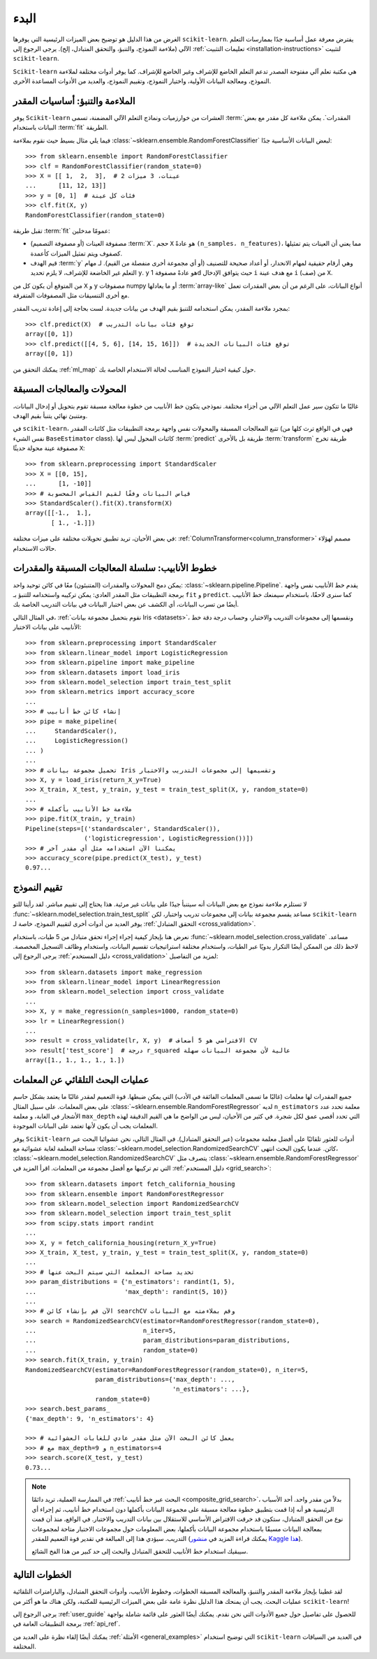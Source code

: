 
البدء
===============

الغرض من هذا الدليل هو توضيح بعض الميزات الرئيسية التي
يوفرها ``scikit-learn``. يفترض معرفة عمل أساسية جدًا
بممارسات التعلم الآلي (ملاءمة النموذج، والتنبؤ، والتحقق المتبادل،
إلخ). يرجى الرجوع إلى :ref:`تعليمات التثبيت
<installation-instructions>` لتثبيت ``scikit-learn``.

``Scikit-learn`` هي مكتبة تعلم آلي مفتوحة المصدر تدعم
التعلم الخاضع للإشراف وغير الخاضع للإشراف. كما يوفر أدوات مختلفة
لملاءمة النموذج، ومعالجة البيانات الأولية، واختيار النموذج، وتقييم النموذج،
والعديد من الأدوات المساعدة الأخرى.

الملاءمة والتنبؤ: أساسيات المقدر
----------------------------------------

يوفر ``Scikit-learn`` العشرات من خوارزميات ونماذج التعلم الآلي المضمنة،
تسمى :term:`المقدرات`. يمكن ملاءمة كل مقدر مع بعض البيانات
باستخدام :term:`fit` الطريقة.

فيما يلي مثال بسيط حيث نقوم بملاءمة
:class:`~sklearn.ensemble.RandomForestClassifier` لبعض البيانات الأساسية جدًا::

  >>> from sklearn.ensemble import RandomForestClassifier
  >>> clf = RandomForestClassifier(random_state=0)
  >>> X = [[ 1,  2,  3],  # 2 عينات، 3 ميزات
  ...      [11, 12, 13]]
  >>> y = [0, 1]  # فئات كل عينة
  >>> clf.fit(X, y)
  RandomForestClassifier(random_state=0)

تقبل طريقة :term:`fit` عمومًا مدخلين:

- مصفوفة العينات (أو مصفوفة التصميم) :term:`X`. حجم ``X``
  هو عادةً ``(n_samples، n_features)``، مما يعني أن العينات
  يتم تمثيلها كصفوف ويتم تمثيل الميزات كأعمدة.
- قيم الهدف :term:`y` وهي أرقام حقيقية لمهام الانحدار، أو
  أعداد صحيحة للتصنيف (أو أي مجموعة أخرى منفصلة من القيم). لـ
  مهام التعلم غير الخاضعة للإشراف، لا يلزم تحديد ``y``. ``y`` هو
  عادةً مصفوفة 1d حيث يتوافق الإدخال ``i`` مع هدف
  عينة ``i`` (صف) من ``X``.

من المتوقع أن يكون كل من ``X`` و ``y`` مصفوفات numpy أو ما يعادلها
:term:`array-like` أنواع البيانات، على الرغم من أن بعض المقدرات تعمل مع أخرى
التنسيقات مثل المصفوفات المتفرقة.

بمجرد ملاءمة المقدر، يمكن استخدامه للتنبؤ بقيم الهدف
من بيانات جديدة. لست بحاجة إلى إعادة تدريب المقدر::

  >>> clf.predict(X)  # توقع فئات بيانات التدريب
  array([0, 1])
  >>> clf.predict([[4, 5, 6], [14, 15, 16]])  # توقع فئات البيانات الجديدة
  array([0, 1])

يمكنك التحقق من :ref:`ml_map` حول كيفية اختيار النموذج المناسب لحالة الاستخدام الخاصة بك.

المحولات والمعالجات المسبقة
-------------------------------

غالبًا ما تتكون سير عمل التعلم الآلي من أجزاء مختلفة. نموذجي
يتكون خط الأنابيب من خطوة معالجة مسبقة تقوم بتحويل أو إدخال
البيانات، ومتنبئ نهائي يتنبأ بقيم الهدف.

في ``scikit-learn``، تتبع المعالجات المسبقة والمحولات نفس واجهة برمجة التطبيقات
مثل كائنات المقدر (فهي في الواقع ترث كلها من نفس الشيء
``BaseEstimator`` class). كائنات المحول ليس لها
:term:`predict` طريقة بل بالأحرى :term:`transform` طريقة تخرج
مصفوفة عينة محولة حديثًا ``X``::

  >>> from sklearn.preprocessing import StandardScaler
  >>> X = [[0, 15],
  ...      [1, -10]]
  >>> # قياس البيانات وفقًا لقيم القياس المحسوبة
  >>> StandardScaler().fit(X).transform(X)
  array([[-1.,  1.],
         [ 1., -1.]])

في بعض الأحيان، تريد تطبيق تحويلات مختلفة على ميزات مختلفة:
:ref:`ColumnTransformer<column_transformer>` مصمم لهؤلاء
حالات الاستخدام.

خطوط الأنابيب: سلسلة المعالجات المسبقة والمقدرات
--------------------------------------------------

يمكن دمج المحولات والمقدرات (المتنبئون) معًا في
كائن توحيد واحد: :class:`~sklearn.pipeline.Pipeline`. يقدم خط 
الأنابيب
نفس واجهة برمجة التطبيقات مثل المقدر العادي: يمكن تركيبه واستخدامه
للتنبؤ بـ ``fit`` و ``predict``. كما سنرى لاحقًا، باستخدام
سيمنعك خط الأنابيب أيضًا من تسرب البيانات، أي الكشف عن بعض
اختبار البيانات في بيانات التدريب الخاصة بك.

في المثال التالي، :ref:`نقوم بتحميل مجموعة بيانات Iris <datasets>`، ونقسمها
إلى مجموعات التدريب والاختبار، وحساب درجة دقة خط الأنابيب على
بيانات الاختبار::

  >>> from sklearn.preprocessing import StandardScaler
  >>> from sklearn.linear_model import LogisticRegression
  >>> from sklearn.pipeline import make_pipeline
  >>> from sklearn.datasets import load_iris
  >>> from sklearn.model_selection import train_test_split
  >>> from sklearn.metrics import accuracy_score
  ...
  >>> # إنشاء كائن خط أنابيب
  >>> pipe = make_pipeline(
  ...     StandardScaler(),
  ...     LogisticRegression()
  ... )
  ...
  >>> # تحميل مجموعة بيانات Iris وتقسيمها إلى مجموعات التدريب والاختبار
  >>> X, y = load_iris(return_X_y=True)
  >>> X_train, X_test, y_train, y_test = train_test_split(X, y, random_state=0)
  ...
  >>> # ملاءمة خط الأنابيب بأكمله
  >>> pipe.fit(X_train, y_train)
  Pipeline(steps=[('standardscaler', StandardScaler()),
                  ('logisticregression', LogisticRegression())])
  >>> # يمكننا الآن استخدامه مثل أي مقدر آخر
  >>> accuracy_score(pipe.predict(X_test), y_test)
  0.97...

تقييم النموذج
----------------

لا تستلزم ملاءمة نموذج مع بعض البيانات أنه سيتنبأ جيدًا
على بيانات غير مرئية. هذا يحتاج إلى تقييم مباشر. لقد رأينا للتو
:func:`~sklearn.model_selection.train_test_split` مساعد يقسم
مجموعة بيانات إلى مجموعات تدريب واختبار، لكن ``scikit-learn`` يوفر العديد من
أدوات أخرى لتقييم النموذج، خاصة لـ :ref:`التحقق المتبادل
<cross_validation>`.

نعرض هنا بإيجاز كيفية إجراء إجراء تحقق متبادل من 5 طيات،
باستخدام :func:`~sklearn.model_selection.cross_validate` مساعد. لاحظ ذلك
من الممكن أيضًا التكرار يدويًا عبر الطيات، واستخدام مختلفة
استراتيجيات تقسيم البيانات، واستخدام وظائف التسجيل المخصصة. يرجى الرجوع إلى
:ref:`دليل المستخدم <cross_validation>` لمزيد من التفاصيل::

  >>> from sklearn.datasets import make_regression
  >>> from sklearn.linear_model import LinearRegression
  >>> from sklearn.model_selection import cross_validate
  ...
  >>> X, y = make_regression(n_samples=1000, random_state=0)
  >>> lr = LinearRegression()
  ...
  >>> result = cross_validate(lr, X, y)  # الافتراضي هو 5 أضعاف CV
  >>> result['test_score']  # درجة r_squared عالية لأن مجموعة البيانات سهلة
  array([1., 1., 1., 1., 1.])

عمليات البحث التلقائي عن المعلمات
--------------------------------------

جميع المقدرات لها معلمات (غالبًا ما تسمى المعلمات الفائقة في
الأدب) التي يمكن ضبطها. قوة التعميم لمقدر
غالبًا ما يعتمد بشكل حاسم على بعض المعلمات. على سبيل المثال
:class:`~sklearn.ensemble.RandomForestRegressor` لديه ``n_estimators``
معلمة تحدد عدد الأشجار في الغابة، و
معلمة ``max_depth`` التي تحدد أقصى عمق لكل شجرة.
في كثير من الأحيان، ليس من الواضح ما هي القيم الدقيقة لهذه المعلمات
يجب أن يكون لأنها تعتمد على البيانات الموجودة.

يوفر ``Scikit-learn`` أدوات للعثور تلقائيًا على أفضل معلمة
مجموعات (عبر التحقق المتبادل). في المثال التالي، نحن عشوائيا
البحث عبر مساحة المعلمة لغابة عشوائية مع
:class:`~sklearn.model_selection.RandomizedSearchCV` كائن. عندما يكون البحث
انتهى، :class:`~sklearn.model_selection.RandomizedSearchCV` يتصرف مثل
:class:`~sklearn.ensemble.RandomForestRegressor` التي تم تركيبها
مع أفضل مجموعة من المعلمات. اقرأ المزيد في :ref:`دليل المستخدم
<grid_search>`::

  >>> from sklearn.datasets import fetch_california_housing
  >>> from sklearn.ensemble import RandomForestRegressor
  >>> from sklearn.model_selection import RandomizedSearchCV
  >>> from sklearn.model_selection import train_test_split
  >>> from scipy.stats import randint
  ...
  >>> X, y = fetch_california_housing(return_X_y=True)
  >>> X_train, X_test, y_train, y_test = train_test_split(X, y, random_state=0)
  ...
  >>> # تحديد مساحة المعلمة التي سيتم البحث عنها
  >>> param_distributions = {'n_estimators': randint(1, 5),
  ...                        'max_depth': randint(5, 10)}
  ...
  >>> # الآن قم بإنشاء كائن searchCV وقم بملاءمته مع البيانات
  >>> search = RandomizedSearchCV(estimator=RandomForestRegressor(random_state=0),
  ...                             n_iter=5,
  ...                             param_distributions=param_distributions,
  ...                             random_state=0)
  >>> search.fit(X_train, y_train)
  RandomizedSearchCV(estimator=RandomForestRegressor(random_state=0), n_iter=5,
                     param_distributions={'max_depth': ...,
                                          'n_estimators': ...},
                     random_state=0)
  >>> search.best_params_
  {'max_depth': 9, 'n_estimators': 4}

  >>> # يعمل كائن البحث الآن مثل مقدر عادي للغابات العشوائية
  >>> # مع max_depth=9 و n_estimators=4
  >>> search.score(X_test, y_test)
  0.73...

.. note::

    في الممارسة العملية، تريد دائمًا :ref:`البحث عبر خط أنابيب
    <composite_grid_search>`، بدلاً من مقدر واحد. أحد الأسباب الرئيسية
    هو أنه إذا قمت بتطبيق خطوة معالجة مسبقة على مجموعة البيانات بأكملها
    دون استخدام خط أنابيب، ثم إجراء أي نوع من التحقق المتبادل،
    ستكون قد خرقت الافتراض الأساسي للاستقلال بين
    بيانات التدريب والاختبار. في الواقع، منذ أن قمت بمعالجة البيانات مسبقًا
    باستخدام مجموعة البيانات بأكملها، بعض المعلومات حول مجموعات الاختبار
    متاحة لمجموعات التدريب. سيؤدي هذا إلى المبالغة في تقدير
    قوة التعميم للمقدر (يمكنك قراءة المزيد في `منشور Kaggle هذا
    <https://www.kaggle.com/alexisbcook/data-leakage>`_).

    سيبقيك استخدام خط الأنابيب للتحقق المتبادل والبحث إلى حد كبير
    من هذا الفخ الشائع.


الخطوات التالية
-----------------

لقد غطينا بإيجاز ملاءمة المقدر والتنبؤ، والمعالجة المسبقة
الخطوات، وخطوط الأنابيب، وأدوات التحقق المتبادل، والبارامترات التلقائية
عمليات البحث. يجب أن يمنحك هذا الدليل نظرة عامة على بعض
الميزات الرئيسية للمكتبة، ولكن هناك ما هو أكثر من
``scikit-learn``!

يرجى الرجوع إلى :ref:`user_guide` للحصول على تفاصيل حول جميع الأدوات التي
نحن نقدم. يمكنك أيضًا العثور على قائمة شاملة بواجهة برمجة التطبيقات العامة في
:ref:`api_ref`.

يمكنك أيضًا إلقاء نظرة على العديد من :ref:`الأمثلة <general_examples>` التي
توضيح استخدام ``scikit-learn`` في العديد من السياقات المختلفة.

